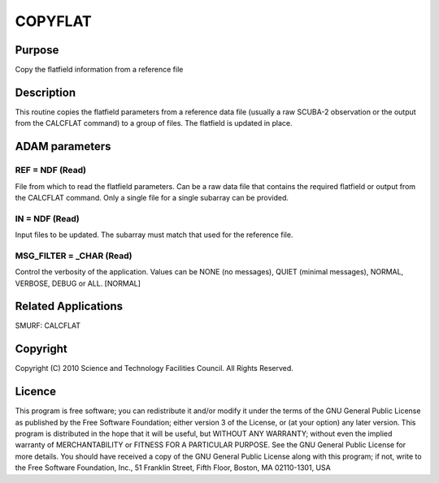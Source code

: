 

COPYFLAT
========


Purpose
~~~~~~~
Copy the flatfield information from a reference file


Description
~~~~~~~~~~~
This routine copies the flatfield parameters from a reference data
file (usually a raw SCUBA-2 observation or the output from the
CALCFLAT command) to a group of files. The flatfield is updated in
place.


ADAM parameters
~~~~~~~~~~~~~~~



REF = NDF (Read)
````````````````
File from which to read the flatfield parameters. Can be a raw data
file that contains the required flatfield or output from the CALCFLAT
command. Only a single file for a single subarray can be provided.



IN = NDF (Read)
```````````````
Input files to be updated. The subarray must match that used for the
reference file.



MSG_FILTER = _CHAR (Read)
`````````````````````````
Control the verbosity of the application. Values can be NONE (no
messages), QUIET (minimal messages), NORMAL, VERBOSE, DEBUG or ALL.
[NORMAL]



Related Applications
~~~~~~~~~~~~~~~~~~~~
SMURF: CALCFLAT


Copyright
~~~~~~~~~
Copyright (C) 2010 Science and Technology Facilities Council. All
Rights Reserved.


Licence
~~~~~~~
This program is free software; you can redistribute it and/or modify
it under the terms of the GNU General Public License as published by
the Free Software Foundation; either version 3 of the License, or (at
your option) any later version.
This program is distributed in the hope that it will be useful, but
WITHOUT ANY WARRANTY; without even the implied warranty of
MERCHANTABILITY or FITNESS FOR A PARTICULAR PURPOSE. See the GNU
General Public License for more details.
You should have received a copy of the GNU General Public License
along with this program; if not, write to the Free Software
Foundation, Inc., 51 Franklin Street, Fifth Floor, Boston, MA
02110-1301, USA


